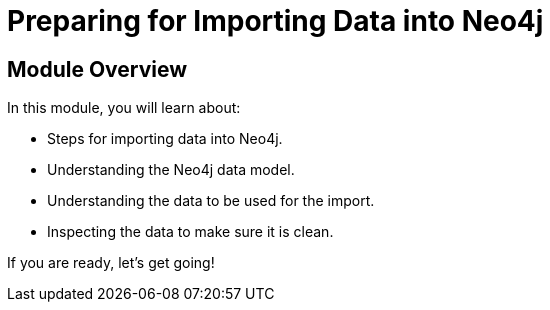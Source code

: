 = Preparing for Importing Data into Neo4j


[.transcript]
== Module Overview

In this module, you will learn about:

* Steps for importing data into Neo4j.
* Understanding the Neo4j data model.
* Understanding the data to be used for the import.
* Inspecting the data to make sure it is clean.

If you are ready, let's get going!


